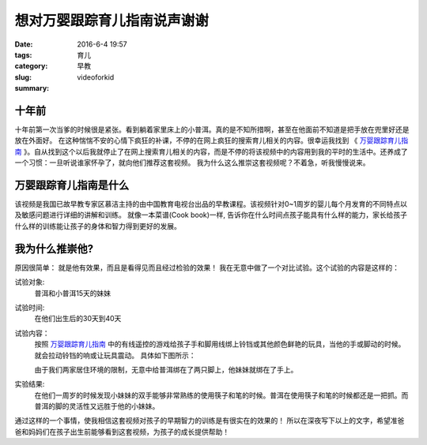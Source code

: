 想对万婴跟踪育儿指南说声谢谢
####################################

:date: 2016-6-4 19:57
:tags: 育儿
:category: 早教
:slug: videoforkid
:summary:


十年前
---------

十年前第一次当爹的时候很是紧张。看到躺着家里床上的小普洱。真的是不知所措啊，甚至在他面前不知道是把手放在兜里好还是放在外面好。
在这种惴惴不安的心情下疯狂的补课，不停的在网上疯狂的搜索育儿相关的内容。很幸运我找到 《 `万婴跟踪育儿指南`_ 》。自从找到这个以后我就停止了在网上搜索育儿相关的内容，而是不停的将该视频中的内容用到我的平时的生活中。还养成了一个习惯：一旦听说谁家怀孕了，就向他们推荐这套视频。
我为什么这么推崇这套视频呢？不着急，听我慢慢说来。

万婴跟踪育儿指南是什么
-------------------------

该视频是我国已故早教专家区慕洁主持的由中国教育电视台出品的早教课程。该视频针对0~1周岁的婴儿每个月发育的不同特点以及敏感问题进行详细的讲解和训练。 就像一本菜谱(Cook book)一样, 告诉你在什么时间点孩子能具有什么样的能力，家长给孩子什么样的训练能让孩子的身体和智力得到更好的发展。


我为什么推崇他?
----------------

原因很简单： 就是他有效果，而且是看得见而且经过检验的效果！
我在无意中做了一个对比试验。这个试验的内容是这样的：

试验对象:
    普洱和小普洱15天的妹妹
试验时间:
    在他们出生后的30天到40天
试验内容：
    按照 `万婴跟踪育儿指南`_  中的有线遥控的游戏给孩子手和脚用线绑上铃铛或其他颜色鲜艳的玩具，当他的手或脚动的时候。就会拉动铃铛的响或让玩具震动。 具体如下图所示：

    .. image:: images/line_game.png
       :align: center

    由于我们两家居住环境的限制，无意中给普洱绑在了两只脚上，他妹妹就绑在了手上。
实验结果:
    在他们一周岁的时候发现小妹妹的双手能够非常熟练的使用筷子和笔的时候。普洱在使用筷子和笔的时候都还是一把抓。而普洱的脚的灵活性又远胜于他的小妹妹。

通过这样的一个事情，使我相信这套视频对孩子的早期智力的训练是有很实在的效果的！
所以在深夜写下以上的文字，希望准爸爸和妈妈们在孩子出生前能够看到这套视频，为孩子的成长提供帮助！





.. _万婴跟踪育儿指南: http://www.soku.com/search_video/q_%E4%B8%87%E5%A9%B4%E8%B7%9F%E8%B8%AA?f=1&kb=040200000000000__%E4%B8%87%E5%A9%B4%E8%B7%9F%E8%B8%AA&_rp=1akod60h822on&_rp=1akod60h822on


